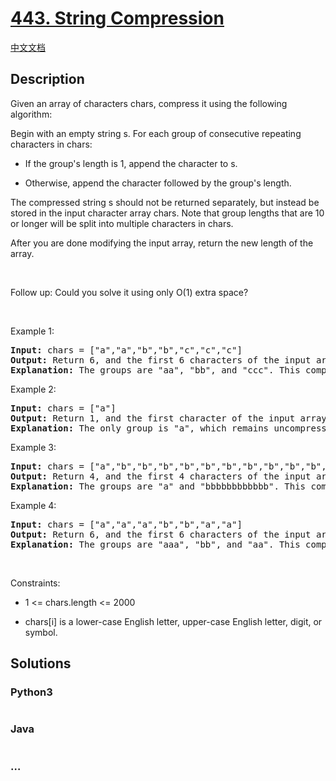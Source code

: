 * [[https://leetcode.com/problems/string-compression][443. String
Compression]]
  :PROPERTIES:
  :CUSTOM_ID: string-compression
  :END:
[[./solution/0400-0499/0443.String Compression/README.org][中文文档]]

** Description
   :PROPERTIES:
   :CUSTOM_ID: description
   :END:

#+begin_html
  <p>
#+end_html

Given an array of characters chars, compress it using the following
algorithm:

#+begin_html
  </p>
#+end_html

#+begin_html
  <p>
#+end_html

Begin with an empty string s. For each group of consecutive repeating
characters in chars:

#+begin_html
  </p>
#+end_html

#+begin_html
  <ul>
#+end_html

#+begin_html
  <li>
#+end_html

If the group's length is 1, append the character to s.

#+begin_html
  </li>
#+end_html

#+begin_html
  <li>
#+end_html

Otherwise, append the character followed by the group's length.

#+begin_html
  </li>
#+end_html

#+begin_html
  </ul>
#+end_html

#+begin_html
  <p>
#+end_html

The compressed string s should not be returned separately, but instead
be stored in the input character array chars. Note that group lengths
that are 10 or longer will be split into multiple characters in chars.

#+begin_html
  </p>
#+end_html

#+begin_html
  <p>
#+end_html

After you are done modifying the input array, return the new length of
the array.

#+begin_html
  </p>
#+end_html

 

#+begin_html
  <p>
#+end_html

Follow up: Could you solve it using only O(1) extra space?

#+begin_html
  </p>
#+end_html

#+begin_html
  <p>
#+end_html

 

#+begin_html
  </p>
#+end_html

#+begin_html
  <p>
#+end_html

Example 1:

#+begin_html
  </p>
#+end_html

#+begin_html
  <pre>
  <strong>Input:</strong> chars = [&quot;a&quot;,&quot;a&quot;,&quot;b&quot;,&quot;b&quot;,&quot;c&quot;,&quot;c&quot;,&quot;c&quot;]
  <strong>Output:</strong> Return 6, and the first 6 characters of the input array should be: [&quot;a&quot;,&quot;2&quot;,&quot;b&quot;,&quot;2&quot;,&quot;c&quot;,&quot;3&quot;]
  <strong>Explanation:</strong>&nbsp;The groups are &quot;aa&quot;, &quot;bb&quot;, and &quot;ccc&quot;. This compresses to &quot;a2b2c3&quot;.
  </pre>
#+end_html

#+begin_html
  <p>
#+end_html

Example 2:

#+begin_html
  </p>
#+end_html

#+begin_html
  <pre>
  <strong>Input:</strong> chars = [&quot;a&quot;]
  <strong>Output:</strong> Return 1, and the first character of the input array should be: [&quot;a&quot;]
  <strong>Explanation:</strong>&nbsp;The only group is &quot;a&quot;, which remains uncompressed since it&#39;s a single character.
  </pre>
#+end_html

#+begin_html
  <p>
#+end_html

Example 3:

#+begin_html
  </p>
#+end_html

#+begin_html
  <pre>
  <strong>Input:</strong> chars = [&quot;a&quot;,&quot;b&quot;,&quot;b&quot;,&quot;b&quot;,&quot;b&quot;,&quot;b&quot;,&quot;b&quot;,&quot;b&quot;,&quot;b&quot;,&quot;b&quot;,&quot;b&quot;,&quot;b&quot;,&quot;b&quot;]
  <strong>Output:</strong> Return 4, and the first 4 characters of the input array should be: [&quot;a&quot;,&quot;b&quot;,&quot;1&quot;,&quot;2&quot;].
  <strong>Explanation:</strong>&nbsp;The groups are &quot;a&quot; and &quot;bbbbbbbbbbbb&quot;. This compresses to &quot;ab12&quot;.</pre>
#+end_html

#+begin_html
  <p>
#+end_html

Example 4:

#+begin_html
  </p>
#+end_html

#+begin_html
  <pre>
  <strong>Input:</strong> chars = [&quot;a&quot;,&quot;a&quot;,&quot;a&quot;,&quot;b&quot;,&quot;b&quot;,&quot;a&quot;,&quot;a&quot;]
  <strong>Output:</strong> Return 6, and the first 6 characters of the input array should be: [&quot;a&quot;,&quot;3&quot;,&quot;b&quot;,&quot;2&quot;,&quot;a&quot;,&quot;2&quot;].
  <strong>Explanation:</strong>&nbsp;The groups are &quot;aaa&quot;, &quot;bb&quot;, and &quot;aa&quot;. This compresses to &quot;a3b2a2&quot;. Note that each group is independent even if two groups have the same character.
  </pre>
#+end_html

#+begin_html
  <p>
#+end_html

 

#+begin_html
  </p>
#+end_html

#+begin_html
  <p>
#+end_html

Constraints:

#+begin_html
  </p>
#+end_html

#+begin_html
  <ul>
#+end_html

#+begin_html
  <li>
#+end_html

1 <= chars.length <= 2000

#+begin_html
  </li>
#+end_html

#+begin_html
  <li>
#+end_html

chars[i] is a lower-case English letter, upper-case English letter,
digit, or symbol.

#+begin_html
  </li>
#+end_html

#+begin_html
  </ul>
#+end_html

** Solutions
   :PROPERTIES:
   :CUSTOM_ID: solutions
   :END:

#+begin_html
  <!-- tabs:start -->
#+end_html

*** *Python3*
    :PROPERTIES:
    :CUSTOM_ID: python3
    :END:
#+begin_src python
#+end_src

*** *Java*
    :PROPERTIES:
    :CUSTOM_ID: java
    :END:
#+begin_src java
#+end_src

*** *...*
    :PROPERTIES:
    :CUSTOM_ID: section
    :END:
#+begin_example
#+end_example

#+begin_html
  <!-- tabs:end -->
#+end_html
